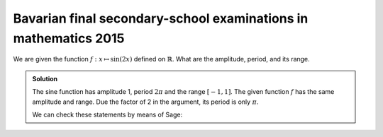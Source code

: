 Bavarian final secondary-school examinations in mathematics 2015
================================================================

We are given the function :math:`f: x\mapsto \sin(2x)` defined on
:math:`\mathbb{R}`. What are the amplitude, period, and its range.

.. admonition:: Solution

  The sine function has amplitude 1, period :math:`2\pi` and the range
  :math:`[-1, 1]`. The given function :math:`f` has the same amplitude and
  range. Due the factor of 2 in the argument, its period is only :math:`\pi`.
  
  We can check these statements by means of Sage:
  
  .. sagecellserver::
  
       sage: plot(sin(2*x), (0, 2*pi), figsize=(4, 2.5))
  
  .. end of output
